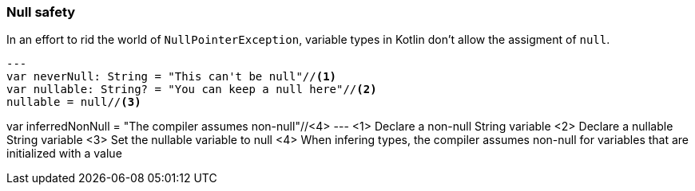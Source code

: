 === Null safety

In an effort to rid the world of `NullPointerException`, variable types in Kotlin don't allow the assigment of `null`.

[source,kotlin]
---
var neverNull: String = "This can't be null"//<1>
var nullable: String? = "You can keep a null here"//<2>
nullable = null//<3>

var inferredNonNull = "The compiler assumes non-null"//<4>
---
<1> Declare a non-null String variable
<2> Declare a nullable String variable
<3> Set the nullable variable to null
<4> When infering types, the compiler assumes non-null for variables that are initialized with a value

